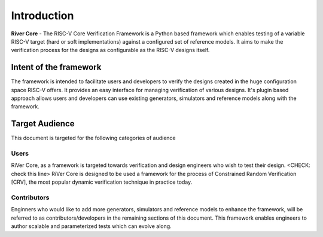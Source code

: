 .. See LICENSE.incore for details
############
Introduction
############

**River Core** - The RISC-V Core Verification Framework is a Python based framework which enables testing of a variable RISC-V target (hard or soft implementations) against a configured set of reference models.
It aims to make the verification process for the designs as configurable as the RISC-V designs itself.


.. _intent:

Intent of the framework
=======================

The framework is intended to facilitate users and developers to verify the designs created in the huge configuration space RISC-V offers.
It provides an easy interface for managing verification of various designs.
It's plugin based approach allows users and developers can use existing generators, simulators and reference models along with the framework.

.. _audience:

Target Audience
===============

This document is targeted for the following categories of audience

Users
-----

RiVer Core, as a framework is targeted towards verification and design engineers who wish to test their design.
<CHECK: check this line>
RiVer Core is designed to be used a framework for the process of Constrained Random Verification [CRV], the most popular dynamic verification technique in practice today.

Contributors
------------

Enginners who would like to add more generators, simulators and reference models to enhance the framework, will be referred to as contributors/developers in the remaining sections of this
document. This framework enables engineers to author scalable and parameterized tests which can
evolve along.
